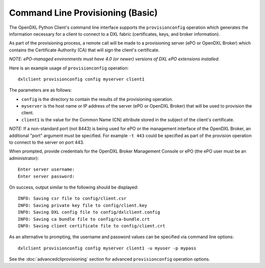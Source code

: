 Command Line Provisioning (Basic)
=================================

.. _basiccliprovisioning:

The OpenDXL Python Client's command line interface supports the
``provisionconfig`` operation which generates the information necessary for
a client to connect to a DXL fabric (certificates, keys, and broker
information).

As part of the provisioning process, a remote call will be made to a
provisioning server (ePO or OpenDXL Broker) which contains the
Certificate Authority (CA) that will sign the client's certificate.

`NOTE: ePO-managed environments must have 4.0 (or newer) versions of
DXL ePO extensions installed.`

Here is an example usage of ``provisionconfig`` operation::

    dxlclient provisionconfig config myserver client1

The parameters are as follows:

* ``config`` is the directory to contain the results of the provisioning
  operation.
* ``myserver`` is the host name or IP address of the server (ePO or OpenDXL
  Broker) that will be used to provision the client.
* ``client1`` is the value for the Common Name (CN) attribute stored in the
  subject of the client's certificate.

`NOTE:` If a non-standard port (not 8443) is being used for ePO or the
management interface of the OpenDXL Broker, an additional "port" argument
must be specified. For example ``-t 443`` could be specified as part of the
provision operation to connect to the server on port 443.

When prompted, provide credentials for the OpenDXL Broker Management Console
or ePO (the ePO user must be an administrator)::

    Enter server username:
    Enter server password:

On success, output similar to the following should be displayed::

    INFO: Saving csr file to config/client.csr
    INFO: Saving private key file to config/client.key
    INFO: Saving DXL config file to config/dxlclient.config
    INFO: Saving ca bundle file to config/ca-bundle.crt
    INFO: Saving client certificate file to config/client.crt

As an alternative to prompting, the username and password values can be
specified via command line options::

    dxlclient provisionconfig config myserver client1 -u myuser -p mypass

See the :doc:`advancedcliprovisioning` section for advanced
``provisionconfig`` operation options.
